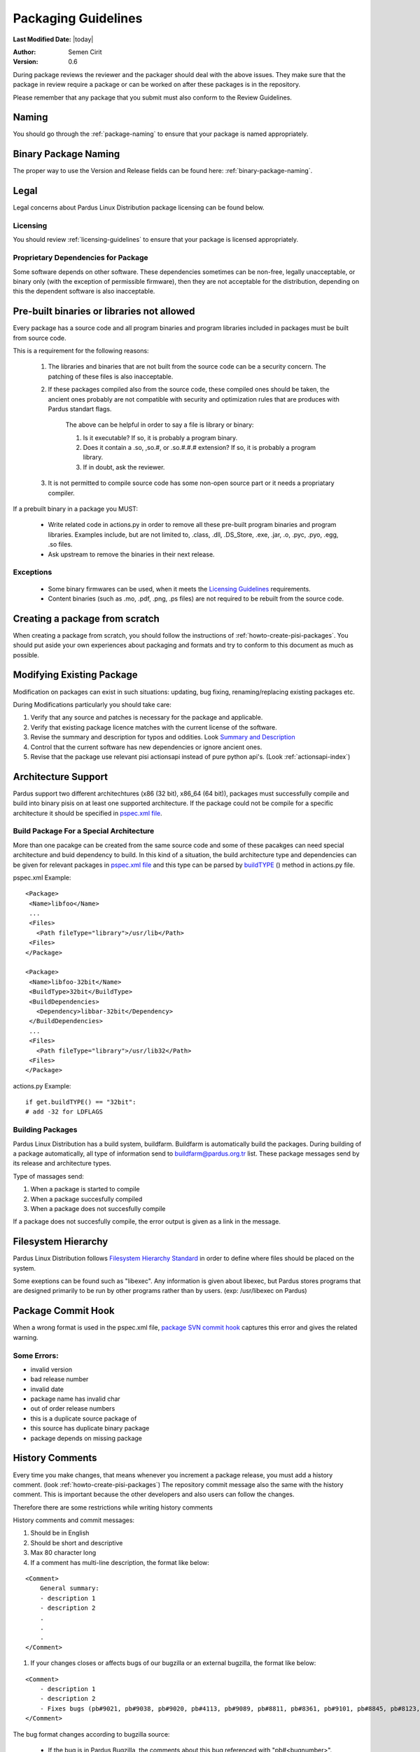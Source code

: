 .. _packaging-guidelines:

Packaging Guidelines
====================

**Last Modified Date:** |today|

:Author: Semen Cirit

:Version: 0.6

During package reviews the reviewer and the packager should deal with the above issues. They make sure that the package in review require a package or can be worked on after these packages is in the repository.

Please remember that any package that you submit must also conform to the Review Guidelines.

Naming
------

You should go through the :ref:`package-naming` to ensure that your package is named appropriately.

Binary Package Naming
---------------------

The proper way to use the Version and Release fields can be found here: :ref:`binary-package-naming`.

Legal
-----

Legal concerns about Pardus Linux Distribution package licensing can be found below.

Licensing
^^^^^^^^^

You should review :ref:`licensing-guidelines` to ensure that your package is licensed appropriately.

Proprietary Dependencies for Package
^^^^^^^^^^^^^^^^^^^^^^^^^^^^^^^^^^^^

Some software depends on other software. These dependencies sometimes can be non-free, legally unacceptable, or binary only (with the exception of permissible firmware), then they are not acceptable for the distribution, depending on this the dependent software is also inacceptable.

Pre-built binaries or libraries not allowed
-------------------------------------------

Every package has a source code and all program binaries and program libraries included in packages must be built from source code.

This is a requirement for the following reasons:

    #. The libraries and binaries that are not built from the source code can be a security concern. The patching of these files is also inacceptable.
    #. If these packages compiled also from the source code, these compiled ones should be taken, the ancient ones probably are not compatible with security and optimization rules that are produces with Pardus standart flags.

        The above can be helpful in order to say a file is library or binary:

        #. Is it executable? If so, it is probably a program binary.
        #. Does it contain a .so, ,so.#, or .so.#.#.# extension? If so, it is probably a program library.
        #. If in doubt, ask the reviewer.

    #. It is not permitted to compile source code has some non-open source part or it needs a propriatary compiler.

If a prebuilt binary in a package you MUST:

    * Write related code in actions.py in order to remove all these pre-built program binaries and program libraries. Examples include, but are not limited to, .class, .dll, .DS_Store, .exe, .jar, .o, .pyc, .pyo, .egg, .so files.
    * Ask upstream to remove the binaries in their next release.

Exceptions
^^^^^^^^^^

    * Some binary firmwares can be used, when it meets the `Licensing Guidelines`_ requirements.
    * Content binaries (such as .mo, .pdf, .png, .ps files) are not required to be rebuilt from the source code.

Creating a package from scratch
-------------------------------

When creating a package from scratch, you should follow the instructions of :ref:`howto-create-pisi-packages`. You should put aside your own experiences about packaging and formats and try to conform to this document as much as possible.


Modifying Existing Package
--------------------------

Modification on packages can exist in such situations: updating, bug fixing, renaming/replacing existing packages etc.


During Modifications particularly you should take care:

#. Verify that any source and patches is necessary for the package and applicable.
#. Verify that existing package licence matches with the current license of the software.
#. Revise the summary and description for typos and oddities. Look `Summary and Description`_
#. Control that the current software has new dependencies or ignore ancient ones.
#. Revise that the package use relevant pisi actionsapi instead of pure python api's. (Look :ref:`actionsapi-index`)

Architecture Support
--------------------

Pardus support two different architechtures (x86 (32 bit), x86_64 (64 bit)), packages must successfully compile and build into binary pisis on at least one supported architecture. If the package could not be compile for a specific architecture it should be specified in `pspec.xml file`_.

Build Package For a Special Architecture
^^^^^^^^^^^^^^^^^^^^^^^^^^^^^^^^^^^^^^^^

More than one pacakge can be created from the same source code and some of these pacakges can need special architecture and buid dependency to build. In this kind of a situation, the build architecture type and dependencies can be given for relevant packages in `pspec.xml file`_ and this type can be parsed by `buildTYPE`_ () method in actions.py file.

pspec.xml Example::

   <Package>
    <Name>libfoo</Name>
    ...
    <Files>
      <Path fileType="library">/usr/lib</Path>
    <Files>
   </Package>

   <Package>
    <Name>libfoo-32bit</Name>
    <BuildType>32bit</BuildType>
    <BuildDependencies>
      <Dependency>libbar-32bit</Dependency>
    </BuildDependencies>
    ...
    <Files>
      <Path fileType="library">/usr/lib32</Path>
    <Files>
   </Package>

actions.py Example::

    if get.buildTYPE() == "32bit":
    # add -32 for LDFLAGS

Building Packages
^^^^^^^^^^^^^^^^^

Pardus Linux Distribution has a build system, buildfarm. Buildfarm is automatically build the packages. During building of a package automatically, all type of information send to buildfarm@pardus.org.tr list. These package messages send by its release and architecture types.

Type of massages send:

#. When a package is started to compile
#. When a package succesfully compiled
#. When a package does not succesfully compile


If a package does not succesfully compile, the error output is given as a link in the message.


Filesystem Hierarchy
--------------------

Pardus Linux Distribution follows `Filesystem Hierarchy Standard`_ in order to define where files should be placed on the system.

Some exeptions can be found such as "libexec". Any information is given about libexec, but Pardus stores programs that are designed primarily to be run by other programs rather than by users. (exp: /usr/libexec on Pardus)

Package Commit Hook
-------------------

When a wrong format is used in the pspec.xml file, `package SVN commit hook`_ captures this error and gives the related warning.


Some Errors:
^^^^^^^^^^^^
* invalid version
* bad release number
* invalid date
* package name has invalid char
* out of order release numbers
* this is a duplicate source package of
* this source has duplicate binary package
* package depends on missing package


History Comments
----------------

Every time you make changes, that means whenever you increment a package release, you must add a history comment. (look :ref:`howto-create-pisi-packages`) The repository commit message  also the same with the history comment. This is important because the other developers and also users can follow the changes.

Therefore there are some restrictions while writing history comments

History comments and commit messages:

#. Should be in English
#. Should be short and descriptive
#. Max 80 character long
#. If a comment has multi-line description, the format like below:

::

    <Comment>
        General summary:
        - description 1
        - description 2
        .
        .
        .
    </Comment>

#. If your changes closes or affects bugs of our bugzilla or an external bugzilla, the format like below:

::

    <Comment>
        - description 1
        - description 2
        - Fixes bugs (pb#9021, pb#9038, pb#9020, pb#4113, pb#9089, pb#8811, pb#8361, pb#9101, pb#8845, pb#8123, pb#6157, pb#9156, pb#9083)
    </Comment>


The bug format changes according to bugzilla source:

    - If the bug is in Pardus Bugzilla, the comments about this bug referenced with  "pb#<bugnumber>".
    - If the bug is in external bugzillas, the comments contains used bug references of relevant bugzillas:
        - KDE bugs kde#<bugnumber>
        - Redhat bugs rhbz#<bugnumber>
        - SUSE bugs bnc#<bugnumber>
        - Launchpad lp:<bugnumber>
        - freedesktop.org  fdo#<bugnumber>
        - bugzilla.novell.com bnc#<bugnumber>

Buildtime Dependencies
----------------------

In package development and testing, please verify that your package is not missing any necessary build dependencies. Having proper build requirements saves the time of all developers and testers as well as autobuild systems because they will not need to search for missing build requirements manually.

Buildtime dependencies is also important to use programs full-featured. For example, an application special support may be excluded because of an absent build dependency.

The best way to find exact buildtime dependencies is to build the package in a proper system. You can use virtual systems in order to manage proper systems.

Runtime Dependencies
--------------------

Runtime dependencies is important in order a program run properly. You can check your runtime dependencies with `checkelf script`_.  You can find proper runtime dependencies, undefined symbols,  if you run it on a proper system.

You can find the usage from :ref:`checkelf`.

Strict Dependencies
-------------------

Strict dependencies can be needed in some cases:

#. If a package needs a exactly specific version "version" attribute is used.

    **Example:**
    ::

        <Dependency version="3.1.4">module-virtualbox</Dependency>

#. If a package needs one of the below versions of a package "versionTo" attribute is used. It is generally used for conflicting packages.

    **Example:**
    ::

         <Conflicts>
         <!-- /usr/kde/4/share/apps/kdevappwizard/templates/qmake_qt4guiapp.tar.bz2 file is common till 3.9.95 -->
            <Package versionTo="3.9.94">kdevelop</Package>
         </Conflicts>

#. If a package needs one of the above versions of a package "versionFrom" attribute is used.

    **Example:**
    ::

        <Dependency versionFrom="1.0.20">alsa-headers</Dependency>

#. Sometimes "versionFrom", "versionTo" or "version" are not enough for strict dependencies, for example a package needs only a patch in order to depend a package while its version can remain the same. At this time we need to use release numbers:
    #. If a package needs a exactly specific release "release" attribute is used.

         **Example:**
         ::

             <Dependency release="130">kernel-module-headers-pae</Dependency>

    #. If a package needs one of the below releases of a package "releaseTo" attribute is used. It is generally used for conflicting packages.

        **Example:**
        ::

            <Conflicts>
                <Package releaseTo="5">gwenview-i18n</Package>
            </Conflicts>


    #. If a package needs one of the above releases of a package "releaseFrom" attribute is used.

        **Example:**
        ::

            <Dependency releaseFrom="27">x264</Dependency>


#. If more than one package are produced from same source (same pspec.xml) and some of the packages in that source depend each other. Pardus use value "current" for the strict release or version tags, in order to automatically assign the release or version number of the needed package.

    **Example:**
    ::

        <Dependency release="current">freetype</Dependency>
        <Dependency version="current">git</Dependency>


Any Dependency
--------------

In some cases the dependency of the package can related to the system, in other words due to some hardware differences package can depend different packages. In these type of cases the <AnyDependency> tag is used  for runtime dependencies in pspec.xml.

**Example:** If the system has a pae support the module-pae-kvm package will be installed, if not module-kvm package will be installed.

    ::

     <AnyDependency>
         <Dependency>module-kvm</Dependency>
         <Dependency>module-pae-kvm</Dependency>
     </AnyDependency>


Dependencies Excepted
---------------------

Generally there are no need to include following dependencies as buildtime dependencies because these packages are considered as minimum build environment:

::

    autoconf
    automake
    binutils
    bison
    catbox
    ccache
    chrpath
    cmake
    dietlibc
    diffstat
    gcc
    gmp
    gnuconfig
    icecream
    intltool
    klibc
    libpthread-stubs
    libsigsegv
    libtool
    m4
    make
    mpfr
    nasm
    patch
    pkgconfig
    quilt
    scons
    swig
    unifdef
    util-macros
    xcb-proto
    xorg-proto
    xtrans
    yacc
    yasm

But any package above may have a dependency in each other.

Summary and Description
-----------------------

The summary should be a short and concise description of the package. The summary should not include the name of the package.

Description Hints
^^^^^^^^^^^^^^^^^
#. The description expands upon summary.
#. Do not include installation instructions in the description; it is not a manual.
#. Please make sure that there are no lines in the description longer than 80 characters.

The description and summary should be in English. Please also include in translations.xml file summary and description translations of other languages supported by Pardus that you know.

Code Legibility
---------------

The packages source code must be legible. The package reviewer can simply read the codes.

Taking SHA-1 Hash
-----------------

In order to verify integrity of packages, `SHA-1`_ hash is used. This has code is added <Archive> tag in pspec.xml.

In order to take the package hash, we need to download the souce code archive of the package and run the below command:

::

    sha1sum source_code_archive

Giving Mirrors
--------------

In order to download source code of the package, the link is included between <Archive> tag in pspec.xml. We generally use mirrors for dowload links. The common mirrors used for Pardus are included in /etc/pisi/mirrors.conf file. You can find the relevant mirror from this file and can use it with "mirrors:" prefix (Found the used mirror value in /etc/pisi/mirrors and removed it from the download link and add  "mirrors:" prefix.).

Example::

    http://ftp.gnu.org/gnu/freefont/freefont-sfd-20090104.tar.gz (The download link)
    mirrors://gnu/freefont/freefont-sfd-20090104.tar.gz (with mirror prefix)



Documentation
-------------

Any necessary documentation included in the source package, excluded build instructions, INSTALL file, documentations for non-Linux systems etc. API documentations generally are splitted from the package and get name packagename-devel. Or they also are splitted to a new package as packagename-doc.

The documentation files is also placed under "/usr/share/doc/packagename". For some packages the documents are placed under "/usr/share/doc/packagename-version" automatically, you should move these files under "/usr/share/doc/packagename".


Devel Packages
--------------

If the software has some files solely for development, those files should be put in a packagename-devel subpackage. The header files and unversioned shared libraries should be in packagename-devel package.

The pkgconfig files generally used for developement, so they should be included in a packagename-devel package. But for example if the base package is a developement tool it can be included in base package.

Compiler Flags
--------------

Package configuration need applicable compiler flags are set in order to be built. During the package build these flags are used for optimization, linking, security, small register usage, specific architectures etc. You can see 

Debug packages
--------------

Debug packages are very usefull in order to track a problem, because they have special symbols to generate `stack traces`_. Therefore exact line number of the source file where things went wrong can be seen simply. There exist compiler CFLAGS_ and LDFLAGS_ on Pardus.

Shared Libraries
----------------

Shared libraries are libraries that are loaded by programs when they start. When a shared library is installed properly, all programs that start afterwards automatically use the new shared library. The approach used by Linux permits you to:

    * update libraries and still support programs that want to use older, non-backward-compatible versions of those libraries
    * override specific libraries or even specific functions in a library when executing a particular program
    * do all this while programs are running using existing libraries

Whenever possible (and feasible), Pardus Packages containing libraries should build them as shared libraries.

Static Libraries
----------------

The static libraries should not be included in packages, but they may have some exceptions. The applications that links against static libraries should as far as possible link against shared versions by configuring with --disable-static.

.la libtool archives  should not be included in packages. Packages that produce .la files while building with --disable-static configuration parameter, thay may need to be removed from the packages after build. ın some circumstances programs may need these files and it is not possible to remove them. This should be fixed in the source code of the program.


Duplication of system libraries
-------------------------------

A local copy of the library that already exists on the system should not be included or build against by a package. The package should be patched to use the system libraries. The security and high priority bugs related to system libraries can directly be fixed thanks to this. Some packages may be granted an exception to this. (Please contact with `developer mail list`_ for further questions.)

.. Configuration files
.. -------------------

.. Initscripts
.. -----------

Desktop files
-------------

When a package has a GUI application, then it needs to include a .desktop file. While creating a .desktop file,  please pay attention for correct usage of Name, GenericName, Categories.

.desktop File Format
^^^^^^^^^^^^^^^^^^^^
If the pacakge does not have its own .desktop file, you need to make your own. You need to create and put it under "files" directory of the pacakage. The name format of the .desktop will be packagename.desktop. The format is like the below:

::

    [Desktop Entry]
    Encoding=UTF-8
    Name=gdpc
    Comment=Show Molecular Simulations
    Comment[tr]=Moleküler Simulasyonları Gösterir
    GenericName= Molecular Simulation Showing Tool
    GenericName[tr]= Moleküler Simulasyon Aracı
    Exec=gdpc
    Icon=gdpc.png
    StartupNotify=false
    Terminal=false
    Type=Application
    Categories=Qt;KDE;Education;Science;

Add icon and .desktop File as a Additional File
^^^^^^^^^^^^^^^^^^^^^^^^^^^^^^^^^^^^^^^^^^^^^^^

The desktop icon and the .desktop file path should be gived in the pacakge. In Pardus packaging format it can be gived as an additional package in pspec.xml file.

::

    <AdditionalFiles>
            <AdditionalFile owner="root" permission="0644" target="/usr/share/pixmaps/gdpc.png">gdpc.png</AdditionalFile>
            <AdditionalFile owner="root" permission="0644" target="/usr/share/applications/gdpc.desktop">gdpc.desktop</AdditionalFile>
    </AdditionalFiles>


Handling Locale Files
---------------------

Packages sometimes include translations. If it has translations in source code by default, it does not need to make additional changes in package scripts. If a package has an external translation file, you need to add it as a patch or additional file. If you add as an additional file, you need to put it the source part in pspec.xml.

Parallel make
-------------

Parallel make is genereally useful to speed up builds. If you want to build your packages with support parallel make, you need to change the "jobs"  parameter as "-j3" of /etc/pisi/pisi.conf file in your system.

Content of a Package
--------------------

The contents in the package should enhance the user experience. Therefore fonts, themes, clipart, and wallpaper etc., which are freely distributable, and have not offensive, discriminatory, or derogatory content are allowed.

Conflicting Packages
--------------------

Pardus packages should avoid conflicting with each other and as a Pardus package maintainer, we try to make both packages will install and run. But this is not always possible, so we let the user to decide which package to enable when they install the new package.

Therefore  <`Conflicts`_> tag is used, for the conflicting packages. And dependencies should not be confused with the conflicts. If the software links to the libraries of another package or the software does not function properly without another package, it must use <`Dependency`_> instead of <`Conflicts`_> to mark that dependency.


Conflicting Files
-----------------

There are many types of files which can conflict between different packages. Most of the problems can be resolved using <`Conflicts`_>. But some other cases can also be used for specific files without using <`Conflicts`_> tag. Some file names can be renamed, symbolic links can be used etc.


Symlinks
--------

When you want to easily access folders and files from different folders without maintaining duplicate copies, the symbolic links can be used.


Renaming/replacing existing packages
------------------------------------

Sometimes it is necessary to rename or replace an existing package. The new pacage(s) should make the change without user intervention.

If a package is renamed without any functional changes or package(s) replace with an existing package, the necessary changes should be made on relevant files:


    * The package(s) that will not exist after the changes, should be tagged between  <Obsoletes> </Obsoletes>  in distribution.xml file as below:

    ::

        <Obsoletes>
        <!--A comment should be gived for package(s) that removed from repository-->
            <Package>oldpackage</Package>
            .
            .
            .
        </Obsoletes>

    ::

        Example:
          <!-- Replaced by texlive-core  texlive-latex texlive-latexextra texlive-latexrecommended texlive-omega -->
          <Package>tetex</Package>

    * The obsoleted packages in distribution.xml should be added under below information:

    ::

            <!--
            ************************************************************
            not gone to binary stable yet, please don't remove this mark
            ************************************************************
            -->

    * The new packages' pspec.xml file should include the old package(s) that are renamed or replaced. The format of this change:

    ::

         <Replaces>
            <Package>oldpackage</Package>
            .
            .
            .
         </Replaces>

    ::

        Example:
         <Replaces>
            <Package>tetex</Package>
            <Package>tetex-texmf</Package>
            <Package>tetex-extra</Package>
         </Replaces>

Package Setup, Post Install, Post and Pre Remove, Cleanup  and Post Cleanup
---------------------------------------------------------------------------

Some packages need special operation before or after they installed. Pardus handles this situation with COMAR scripts. There are two scripts used for these operations in pisi packages, (package.py and pakhandler.py)

If the operation effects only a specific package, package.py is used. This script settles down /var/db/comar3/scripts/System.Package. When it recieve an operation about that package, it applies the related operation followed in the script.


If an operation effects the packages that installed after a specific package, pakhandler.py is used for that package. This script settles down under /var/db/comar3/scripts/System.PackageHandler and search packages for a specific rule and apply the related operation followed in the script.


Operation types:
^^^^^^^^^^^^^^^^

- setupPackage: Execute package handler setup scripts
- cleanupPackage: Execute package handler cleanup scripts before installation
- postcleanupPackage: Execute package handler postcleanup scripts after installation
- postInstall: Execute post-install script of a package after installation
- preRemove: Execute pre-remove script of a package before installation
- postRemove: Execute post-remove script of a package after installation

Special Packages
----------------

Texlive Packages
^^^^^^^^^^^^^^^^

Texlive has special packaging rules these can be found from `texlive packaging`_.

.. _stack traces: http://developer.pardus.org.tr/guides/bugtracking/stack_traces.html
.. _CFLAGS: http://developer.pardus.org.tr/guides/releasing/bootstrapping.html#c-compiler-flags-cflags
.. _LDFLAGS: http://developer.pardus.org.tr/guides/releasing/bootstrapping.html#linker-flags-ldflags
.. _Licensing Guidelines: http://developer.pardus.org.tr/guides/licensing/licensing_guidelines.html#binary-firmware
.. _pspec.xml file: http://developer.pardus.org.tr/guides/packaging/howto_create_pisi_packages.html#different-pspec-xml-file-tags
.. _Filesystem Hierarchy Standard: http://www.pathname.com/fhs/
.. _package SVN commit hook: http://svn.pardus.org.tr/uludag/trunk/scripts/repokit/src/ismail2.py
.. _checkelf script: http://svn.pardus.org.tr/uludag/trunk/scripts/checkelf
.. _SHA-1: http://www.w3.org/PICS/DSig/SHA1_1_0.html
.. _developer mail list: http://liste.pardus.org.tr/mailman/listinfo/gelistirici
.. _Conflicts: http://developer.pardus.org.tr/guides/packaging/howto_create_pisi_packages.html#different-pspec-xml-file-tags
.. _Dependency: http://developer.pardus.org.tr/guides/packaging/howto_create_pisi_packages.html#different-pspec-xml-file-tags
.. _buildTYPE: http://developer.pardus.org.tr/guides/packaging/actionsapi/get.html#buildtype
.. _texlive packaging: http://developer.pardus.org.tr/guides/packaging/texlive_packaging.html
